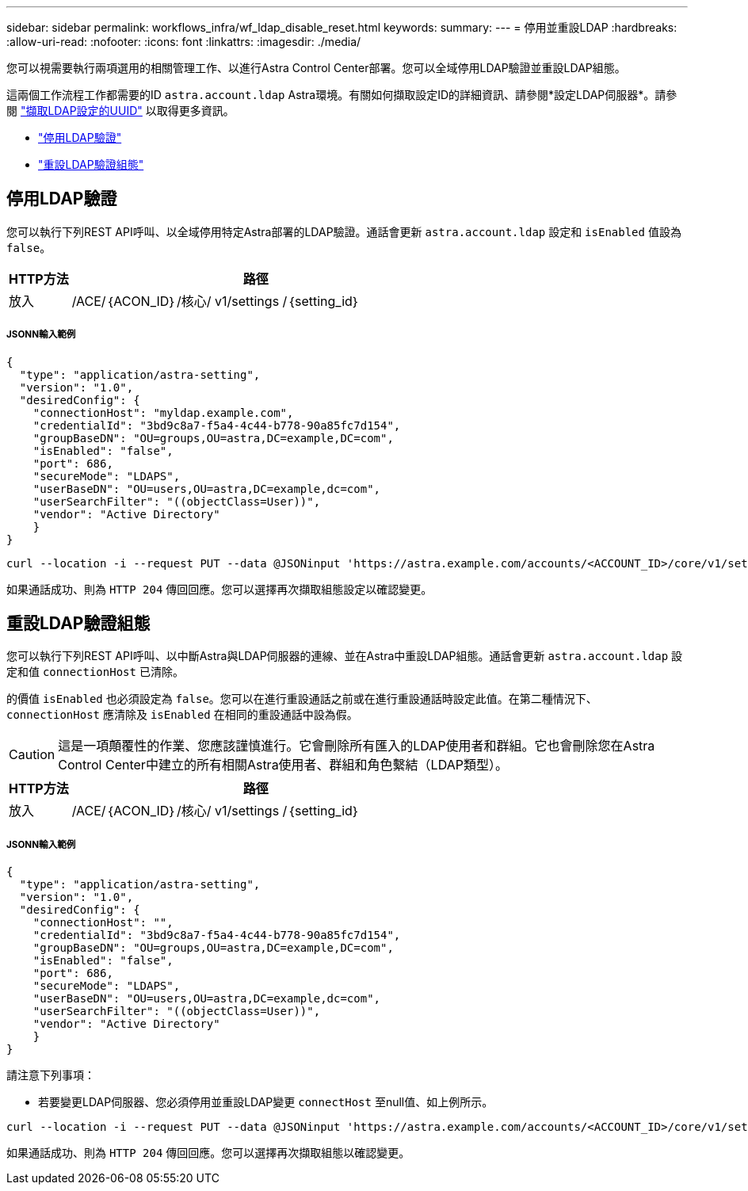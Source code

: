 ---
sidebar: sidebar 
permalink: workflows_infra/wf_ldap_disable_reset.html 
keywords:  
summary:  
---
= 停用並重設LDAP
:hardbreaks:
:allow-uri-read: 
:nofooter: 
:icons: font
:linkattrs: 
:imagesdir: ./media/


[role="lead"]
您可以視需要執行兩項選用的相關管理工作、以進行Astra Control Center部署。您可以全域停用LDAP驗證並重設LDAP組態。

這兩個工作流程工作都需要的ID `astra.account.ldap` Astra環境。有關如何擷取設定ID的詳細資訊、請參閱*設定LDAP伺服器*。請參閱 link:../workflows_infra/wf_ldap_configure_server.html#3-retrieve-the-uuid-of-the-ldap-setting["擷取LDAP設定的UUID"] 以取得更多資訊。

* link:../workflows_infra/wf_ldap_disable_reset.html#disable-ldap-authentication["停用LDAP驗證"]
* link:../workflows_infra/wf_ldap_disable_reset.html#reset-the-ldap-authentication-configuration["重設LDAP驗證組態"]




== 停用LDAP驗證

您可以執行下列REST API呼叫、以全域停用特定Astra部署的LDAP驗證。通話會更新 `astra.account.ldap` 設定和 `isEnabled` 值設為 `false`。

[cols="1,6"]
|===
| HTTP方法 | 路徑 


| 放入 | /ACE/｛ACON_ID｝/核心/ v1/settings /｛setting_id｝ 
|===


===== JSONN輸入範例

[source, json]
----
{
  "type": "application/astra-setting",
  "version": "1.0",
  "desiredConfig": {
    "connectionHost": "myldap.example.com",
    "credentialId": "3bd9c8a7-f5a4-4c44-b778-90a85fc7d154",
    "groupBaseDN": "OU=groups,OU=astra,DC=example,DC=com",
    "isEnabled": "false",
    "port": 686,
    "secureMode": "LDAPS",
    "userBaseDN": "OU=users,OU=astra,DC=example,dc=com",
    "userSearchFilter": "((objectClass=User))",
    "vendor": "Active Directory"
    }
}
----
[source, curl]
----
curl --location -i --request PUT --data @JSONinput 'https://astra.example.com/accounts/<ACCOUNT_ID>/core/v1/settings/<SETTING_ID>' --header 'Content-Type: application/astra-setting+json' --header 'Accept: */*' --header 'Authorization: Bearer <API_TOKEN>'
----
如果通話成功、則為 `HTTP 204` 傳回回應。您可以選擇再次擷取組態設定以確認變更。



== 重設LDAP驗證組態

您可以執行下列REST API呼叫、以中斷Astra與LDAP伺服器的連線、並在Astra中重設LDAP組態。通話會更新 `astra.account.ldap` 設定和值 `connectionHost` 已清除。

的價值 `isEnabled` 也必須設定為 `false`。您可以在進行重設通話之前或在進行重設通話時設定此值。在第二種情況下、 `connectionHost` 應清除及 `isEnabled` 在相同的重設通話中設為假。


CAUTION: 這是一項顛覆性的作業、您應該謹慎進行。它會刪除所有匯入的LDAP使用者和群組。它也會刪除您在Astra Control Center中建立的所有相關Astra使用者、群組和角色繫結（LDAP類型）。

[cols="1,6"]
|===
| HTTP方法 | 路徑 


| 放入 | /ACE/｛ACON_ID｝/核心/ v1/settings /｛setting_id｝ 
|===


===== JSONN輸入範例

[source, json]
----
{
  "type": "application/astra-setting",
  "version": "1.0",
  "desiredConfig": {
    "connectionHost": "",
    "credentialId": "3bd9c8a7-f5a4-4c44-b778-90a85fc7d154",
    "groupBaseDN": "OU=groups,OU=astra,DC=example,DC=com",
    "isEnabled": "false",
    "port": 686,
    "secureMode": "LDAPS",
    "userBaseDN": "OU=users,OU=astra,DC=example,dc=com",
    "userSearchFilter": "((objectClass=User))",
    "vendor": "Active Directory"
    }
}
----
請注意下列事項：

* 若要變更LDAP伺服器、您必須停用並重設LDAP變更 `connectHost` 至null值、如上例所示。


[source, curl]
----
curl --location -i --request PUT --data @JSONinput 'https://astra.example.com/accounts/<ACCOUNT_ID>/core/v1/settings/<SETTING_ID>' --header 'Content-Type: application/astra-setting+json' --header 'Accept: */*' --header 'Authorization: Bearer <API_TOKEN>'
----
如果通話成功、則為 `HTTP 204` 傳回回應。您可以選擇再次擷取組態以確認變更。
